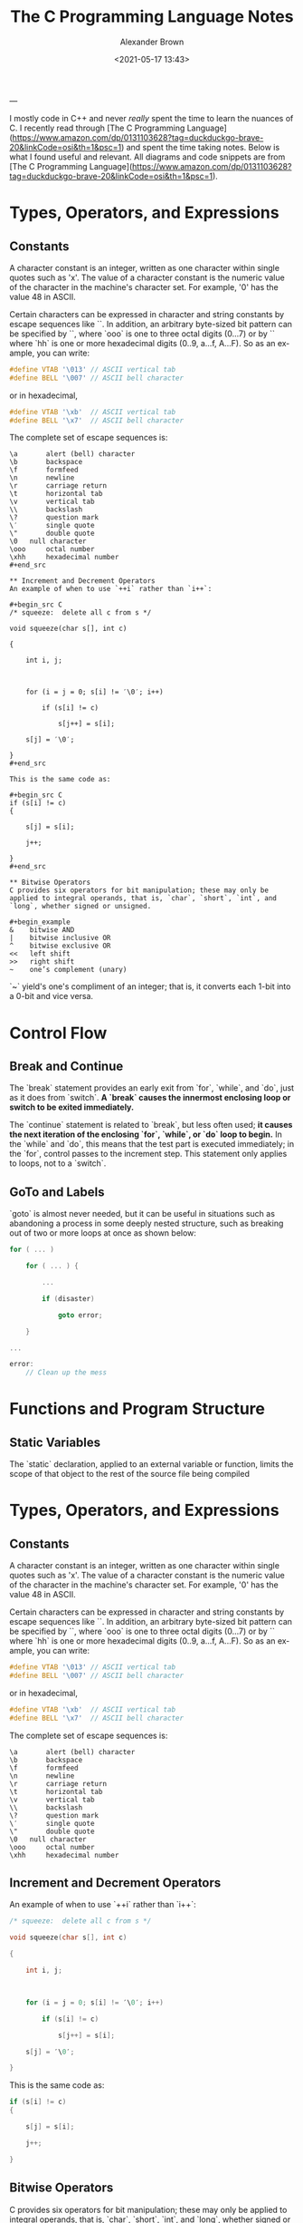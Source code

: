 #+TITLE: The C Programming Language Notes
#+AUTHOR: Alexander Brown
#+EMAIL: alex.brown7711@gmail.com
#+DATE: <2021-05-17 13:43>
#+DESCRIPTION: Notes from the C programming language
#+KEYWORDS: C/C++
#+LANGUAGE:  en
#+OPTIONS:   H:5 num:nil toc:2 p:t
---

I mostly code in C++ and never /really/ spent the time to learn the nuances of C. I recently read through [The C Programming Language](https://www.amazon.com/dp/0131103628?tag=duckduckgo-brave-20&linkCode=osi&th=1&psc=1) and spent the time taking notes. Below is what I found useful and relevant. All diagrams and code snippets are from [The C Programming Language](https://www.amazon.com/dp/0131103628?tag=duckduckgo-brave-20&linkCode=osi&th=1&psc=1).

* Types, Operators, and Expressions
** Constants
A character constant is an integer, written as one character within single quotes such as 'x'. The value of a character constant is the numeric value of the character in the machine's character set. For example, '0' has the value 48 in ASCII.

Certain characters can be expressed in character and string constants by escape sequences like `\n`. In addition, an arbitrary byte-sized bit pattern can be specified by `\ooo`, where `ooo` is one to three octal digits (0...7) or by `\xhh` where `hh` is one or more hexadecimal digits (0..9, a...f, A...F). So as an example, you can write:

#+begin_src C
#define VTAB '\013'	// ASCII vertical tab
#define BELL '\007'	// ASCII bell character
#+end_src

or in hexadecimal,

#+begin_src C
#define VTAB '\xb'	// ASCII vertical tab
#define BELL '\x7'	// ASCII bell character
#+end_src

The complete set of escape sequences is:

#+begin_example
\a       alert (bell) character
\b       backspace
\f       formfeed
\n       newline
\r       carriage return
\t       horizontal tab
\v       vertical tab
\\       backslash
\?       question mark
\′       single quote
\"       double quote
\0	 null character
\ooo	 octal number
\xhh	 hexadecimal number
#+end_src

** Increment and Decrement Operators
An example of when to use `++i` rather than `i++`:

#+begin_src C
/* squeeze:  delete all c from s */

void squeeze(char s[], int c)

{

    int i, j;



    for (i = j = 0; s[i] != ′\0′; i++)

        if (s[i] != c)

            s[j++] = s[i];

    s[j] = ′\0′;

}
#+end_src

This is the same code as:

#+begin_src C
if (s[i] != c)
{

    s[j] = s[i];

    j++;

}
#+end_src

** Bitwise Operators
C provides six operators for bit manipulation; these may only be applied to integral operands, that is, `char`, `short`, `int`, and `long`, whether signed or unsigned.

#+begin_example
&    bitwise AND
|    bitwise inclusive OR
^    bitwise exclusive OR
<<   left shift
>>   right shift
~    one’s complement (unary)
#+end_example

`~` yield's one's compliment of an integer; that is, it converts each 1-bit into a 0-bit and vice versa.

* Control Flow
** Break and Continue
The `break` statement provides an early exit from `for`, `while`, and `do`, just as it does from `switch`. **A `break` causes the innermost enclosing loop or switch to be exited immediately.**

The `continue` statement is related to `break`, but less often used; **it causes the next iteration of the enclosing `for`, `while`, or `do` loop to begin.** In the `while` and `do`, this means that the test part is executed immediately; in the `for`, control passes to the increment step. This statement only applies to loops, not to a `switch`.

** GoTo and Labels
`goto` is almost never needed, but it can be useful in situations such as abandoning a process in some deeply nested structure, such as breaking out of two or more loops at once as shown below:

#+begin_src C
for ( ... )

    for ( ... ) {

        ...

        if (disaster)

            goto error;

    }

...

error:
	// Clean up the mess
#+end_src

* Functions and Program Structure
** Static Variables
The `static` declaration, applied to an external variable or function, limits the scope of that object to the rest of the source file being compiled

* Types, Operators, and Expressions
** Constants
A character constant is an integer, written as one character within single quotes such as 'x'. The value of a character constant is the numeric value of the character in the machine's character set. For example, '0' has the value 48 in ASCII.

Certain characters can be expressed in character and string constants by escape sequences like `\n`. In addition, an arbitrary byte-sized bit pattern can be specified by `\ooo`, where `ooo` is one to three octal digits (0...7) or by `\xhh` where `hh` is one or more hexadecimal digits (0..9, a...f, A...F). So as an example, you can write:

#+begin_src C
#define VTAB '\013'	// ASCII vertical tab
#define BELL '\007'	// ASCII bell character
#+end_src

or in hexadecimal,

#+begin_src C
#define VTAB '\xb'	// ASCII vertical tab
#define BELL '\x7'	// ASCII bell character
#+end_src

The complete set of escape sequences is:

#+begin_example
\a       alert (bell) character
\b       backspace
\f       formfeed
\n       newline
\r       carriage return
\t       horizontal tab
\v       vertical tab
\\       backslash
\?       question mark
\′       single quote
\"       double quote
\0	 null character
\ooo	 octal number
\xhh	 hexadecimal number
#+end_example

** Increment and Decrement Operators
An example of when to use `++i` rather than `i++`:

#+begin_src C
/* squeeze:  delete all c from s */

void squeeze(char s[], int c)

{

    int i, j;



    for (i = j = 0; s[i] != ′\0′; i++)

        if (s[i] != c)

            s[j++] = s[i];

    s[j] = ′\0′;

}
#+end_src

This is the same code as:

#+begin_src C
if (s[i] != c)
{

    s[j] = s[i];

    j++;

}
#+end_src

** Bitwise Operators
C provides six operators for bit manipulation; these may only be applied to integral operands, that is, `char`, `short`, `int`, and `long`, whether signed or unsigned.

#+begin_example
&    bitwise AND
|    bitwise inclusive OR
^    bitwise exclusive OR
<<   left shift
>>   right shift
~    one’s complement (unary)
#+end_example

`~` yield's one's compliment of an integer; that is, it converts each 1-bit into a 0-bit and vice versa.

* Control Flow
** Break and Continue
The `break` statement provides an early exit from `for`, `while`, and `do`, just as it does from `switch`. **A `break` causes the innermost enclosing loop or switch to be exited immediately.**

The `continue` statement is related to `break`, but less often used; **it causes the next iteration of the enclosing `for`, `while`, or `do` loop to begin.** In the `while` and `do`, this means that the test part is executed immediately; in the `for`, control passes to the increment step. This statement only applies to loops, not to a `switch`.

** GoTo and Labels
`goto` is almost never needed, but it can be useful in situations such as abandoning a process in some deeply nested structure, such as breaking out of two or more loops at once as shown below:

#+begin_src C
for ( ... )

    for ( ... ) {

        ...

        if (disaster)

            goto error;

    }

...

error:
	// Clean up the mess
#+end_src

* Functions and Program Structure
** Static Variables
<<<<<<< Updated upstream
The `static` declaration, applied to an external variable or function, limits the scope of that object to the rest of the source file being compiled.
=======
The `static` declaration, applied to an external variable or function, limits the scope of that object to the rest of the source file being compiled

* Pointers and Arrays
In C, there is a strong relationship between pointers and arrays. Any operation that can be achieved by array subscripting can also be done with pointers. The pointer version will generally be faster, but at least to the uninitiated, somewhat harder to understand. 

If you look at an array, indexing it via `array[i]`, is the same way as indexing it via `&array[0] + i`. `&array[0]`, is the pointer to the first item in the array, if we have a value I added on to it, that will move down the array as shown in Figure \ref{fig:arraypointerexample}

![Using pointers to index an array \label{fig:arraypointerexample}](https://learning.oreilly.com/library/view/the-c-programming/9780133086249/graphics/98med03.jpg)

Using this line of thinking, it is possible to then pass part of an array to a function:

#+begin_src C
foo(&a[2]);
// or
foo(a+2);
#+end_src

Where the function `foo`'s arguments have the form of:

#+begin_src C
foo(int arr[]) {...}
// or
fo(int* arr) {...}
#+end_src

As far as `foo` is concerned, the fact that the parameter refers to part of a larger array is of no consequence. 

** Address Arithmetic
Because memory is allocated sequentially, we can use mathematical comparisons to see if we have enough memory allocated in a buffer, to see a position of a value in an array, etc. For example:

#+begin_src C
if (allocbuf + ALLOCSIZE - allocp >= n)		// Checks if the buffer is large enough
// or
if (p >= allocbuf && p < allocbuf + ALLOCSIZE)	// Checks if the pointer is within the buffer range
#+end_src

** Character Pointers and Functions
A string constant is written as `"I am a string"`. It is represented as an array of characters and is terminated with a `\0`. 

When a character string appears, it is accessed through a character pointer. For example

#+begin_src C
printf("Hello, World!\n");
#+end_src

takes the pointer of the start of the character string.

If you declare a character pointer as follows:

#+begin_src C
char* pmessage;
#+end_src

then the statement

#+begin_src C
pmessage = "Hello, World!";
#+end_src

Assigns `pmessage` to the "Hello, World!". This is *not* a copy; only pointers are involved. C does not provide any operators for processing an entire string of characters as a unit.

** Pointer Arrays; Pointers to Pointers
To create an array of pointers, we can say:

#+begin_example
char* lineptr[10];	// Array of character pointers
#+end_example

** Multi-Dimensional Arrays
C provides rectangular multi-dimensional arrays, although in practice they are much less used than arrays of pointers.

**If a two-dimensional array is to be passed to a function, the parameter declaration in the function must include the number of columns; the number of rows is irrelevant, since what is passed is, as before, a pointer to an array of rows.

#+begin_src C
foo (int daytab[2][13] {...}
// or
foo (int daytab[][13] {...}
// or
foo (int (*daytab)[13] {...}
#+end_src
It is necessary to have the parenthesis in the last version since brackets `[]` have higher precedence than *. Without the parenthesis 

#+begin_src C
int* daytab[13]
#+end_src

is an array of 13 pointers to integers. More generally, only the first dimension of an array is free; all others have to be specified.

** Initialization of Pointer Arrays
#+begin_src C
char* array_of_pointers[] = 
{
	"Item 1",
	"Item 2",
	...
}
#+end_src

** Pointers vs. Multi-Dimensional Array
The big difference between

#+begin_src C
int a[10][20];
// and
int* b[10];
#+end_src

Is that the first one allocates all 10x20 array, the second only allocates 10 integer pointers. Initialization must be done explicitly either statically or with code. The important advantage of the pointer array is that the rows of the array may be of different lengths.

** Command Line Arguments
When `main` is called, it is called with two arguments. The first (conventionally called `argc` for argument count) is the number of command-line arguments. The second (`argv`, for argument vector), is a pointer to an array of character strings that contain the arguments, one per string. We customarily use multiple levels of pointers to manipulate these character strings. 

*** Accepting Command Line Flags
#+begin_src C
#include <stdio.h>

#include <string.h>

#define MAXLINE 1000



int getline(char *line, int max);



/* find:  print lines that match pattern from 1st arg */

main(int argc, char *argv[])

{

    char line[MAXLINE];

    long lineno = 0;

    int c, except = 0, number = 0, found = 0;



    while (--argc > 0 && (*++argv)[0] == ′-′)

        while (c = *++argv[0])

            switch (c) {

            case ′x′:

                except = 1;

                break;

            case ′n′:

                number = 1;

                break;

            default:

                printf("find: illegal option %c\n", c);

                argc = 0;

                found = −1;

                break;

            }

    if (argc != 1)

        printf("Usage: find -x -n pattern\n");

    else

        while (getline(line, MAXLINE) > 0) {

            lineno++;

            if ((strstr(line, *argv) != NULL) != except) {

                if (number)

                    printf("%ld:", lineno);

                printf("%s", line);

                found++;

            }

        }

    return found;

}
#+end_src

** Pointers To Functions
In C, it is possible to define pointers to functions which can be assigned, placed in arrays, passed to functions, returned by functions, and so on. 

The generic `void*` is used for pointer arguments. Any pointer can be cast to `void*` and back again without loss of information. 

When creating a function that accepts function pointers:

#+begin_src C
void qsort (void* v[], int left, int right, int (*comp)(void*, void*))
#+end_src

Says that `comp` is a pointer to a function that has two `void*` as arguments.

** Complicated Declarations
#+begin_src C
char **argv

    argv:  pointer to pointer to char

int (*daytab)[13]

    daytab:  pointer to array[13] of int

int *daytab[13]

    daytab:  array[13] of pointer to int

void *comp()

    comp:  function returning pointer to void

void (*comp)()

    comp:  pointer to function returning void

char (*(*x())[])()

    x: function returning pointer to array[] of

    pointer to function returning char

char (*(*x[3])())[5]

    x: array[3] of pointer to function returning

    pointer to array[5] of char
#+end_src

* Structures
A `struct` declaration defines a type. The right brace that terminates the list of members may be followed by a list of variables, just as for any basic type. That is, 

#+begin_src C
struct {...} x, y, z;
#+end_src

A structure declaration that is not followed by  a list of variables reserves no storage; it merely describes a template or the shape of a structure. If the declaration is tagged, however; the tag can be used later in definitions of instances of the structure. For example:

#+begin_src C
struct point pt;
#+end_src

Is analogous to `int c`.

** Arrays of Structures
When defining an array of structures, it is acceptable to define it in the following manner:

#+begin_src C
struct key {

    char *word;

    int count;

} keytab[] = {

    "auto", 0,

    "break", 0,

    "case", 0,

    "char", 0,

    "const", 0,

    "continue", 0,

    "default", 0,

    /* ... */

    "unsigned", 0,

    "void", 0,

    "volatile", 0,

    "while", 0

};
#+end_src

However, it is more precise to enclose the initializers for each "row" or structure in braces:

#+begin_src C
 { "auto", 0 },

 { "break", 0 },

 { "case", 0 },

...
#+end_src

** Table Lookup
This section will be about writing the innards of a table-lookup package. 

There are two routines that manipulate the names and replace texts. `install(s,t)` records the name s and the replacement text `t` in a table; `s` and `t` are just character strings. `lookup(s)` searches for `s` in the table, and returns a pointer to the place where it was found, or `NULL` if it wasn't there.

The algorithm is a hash search—the incoming name is converted into a small non-negative integer, which is then used to index into an array of pointers. An array element points to the beginning of a linked list of blocks describing names that have that hash value. It is NULL if no names have hashed to that value.

This is shown in Figure \ref{fig:hashtable}.

![Diagram of table lookup \label{fig:hashtable}](https://learning.oreilly.com/library/view/the-c-programming/9780133086249/graphics/f0144_01.jpg)

A block in the list is a structure containing pointers to the name, the replacement text, and the next blocks in the list. A `NULL` next-pointer marks the end of the list. 

#+begin_src C
struct nlist {       /* table entry: */

    struct nlist *next;   /* next entry in chain */

    char *name;           /* defined name */

    char *defn;           /* replacement text */

};
#+end_src

The pointer array is just

#+begin_src C
#define HASHSIZE 101

static struct nlist *hashtab[HASHSIZE];    /* pointer table */
#+end_src

The hashing function, which is used by both `lookup` and `install`, adds each character value in the string to a scrambled combination of the previous ones and returns the remainder modulo the array size. 

#+begin_src C
/* hash:  form hash value for string s */

unsigned hash(char *s)

{

    unsigned hashval;



    for (hashval = 0; *s != ′\0′; s++)

        hashval = *s + 31 * hashval;

    return hashval % HASHSIZE;

}
#+end_src

The reason we return `hashval % HASHSIZE` is because `hastab` only has a size of `HASHSIZE`. In this particular instance, the hash is placing the item in a arbitrary position from 0 to `HASHSIZE` - 1.

The hashing process produces a staring index in the array `hashtab`; if the string is to be found anywhere, it will be int he list of blocks beginning there. By this, it is meant that if there is a collision in the hashing, a list will be produced at that hash from which the for loop will search for the string name.

#+begin_src C
/* lookup:  look for s in hashtab */

struct nlist *lookup(char *s)

{

    struct nlist *np;



    for (np = hashtab[hash(s)]; np != NULL; np = np->next)

        if (strcmp(s, np->name) == 0)

            return np;  /* found */

    return NULL;        /* not found */

}
#+end_src

`install` returns a `NULL` if for any reason there is no room for a new entry.

#+begin_src C
struct nlist *lookup(char *);

char *strdup(char *);



/* install:  put (name, defn) in hashtab */

struct nlist *install(char *name, char *defn)

{

    struct nlist *np;

    unsigned hashval;



    if ((np = lookup(name)) == NULL) {  /* not found */

        np = (struct nlist *) malloc(sizeof(*np));

        if (np == NULL ¦¦ (np->name = strdup(name)) == NULL)

            return NULL;

        hashval = hash(name);

        np->next = hashtab[hashval];

        hashtab[hashval] = np;

    } else      /* already there */

        free((void *) np->defn);  /* free previous defn */

    if ((np->defn = strdup(defn)) == NULL)

        return NULL;

    return np;

}
#+end_src

* Input and Output
** Command Execution
The function `system(char* s)` executes the commands contained in the character string `s`, then resumes execution of the current program.

#+begin_src C
system("date");
#+end_src

** Storage Management
#+begin_src C
void* malloc(size_t n); // returns a pointer to n bytes of uninitialized storage
void* calloc(size_t n, size_t size); // returns a pointer to enough space for an array of n objects of the specified size. 
free(p); // frees the space appointed to p where p was originally obtained by calling malloc or calloc.
#+end_src

* The UNIX System Interface
** Open, Creat, Close, Unlink
Other than the default standard input, output and error, you must explicitly open files in order to read or write them (such as with I/O manipulation with external hardware).

There is a limit (often about 20) on the number of files that a program may have open simultaneously. 

** Random Access - Lseek
When necessary, a file can be read or written in any arbitrary order. The system call `lseek` provides a way to move around in a file without reading or writing any data:

#+begin_src C
long lseek(int fd, long offset, int origin);
#+end_src

`lseek` sets the position in the file whose descriptor is given. Subsequent reads and write will start at this point.

** Example - A Storage Allocator
This example creates a memory allocator that allows for non-continuous and/or segmented memory allocation as shown in Figure \ref{fig:storageexample}.

![An example of how the storage allocator will work \label{fig:storageexample}](https://learning.oreilly.com/library/view/the-c-programming/9780133086249/graphics/f0185_01.jpg).

`freep` is a list of pointers to the start of free areas of memory. The list contains structures of the form:

#+begin_src C
typedef long Align;  /* for alignment to long boundary */



union header {       /* block header: */

    struct {

        union header *ptr; /* next block if on free list */

        unsigned size;     /* size of this block */

    } s;

    Align x;         /* force alignment of blocks */

};



typedef union header Header;
#+end_src

The overridden `malloc` method has the form of:

#+begin_src C
static Header base;       /* empty list to get started */

static Header *freep = NULL;     /* start of free list */



/* malloc:  general-purpose storage allocator */

void *malloc(unsigned nbytes)

{

    Header *p, *prevp;

    Header *morecore(unsigned);

    unsigned nunits;



    nunits = (nbytes+sizeof(Header)−1)/sizeof(Header) + 1;

    if ((prevp = freep) == NULL) {  /* no free list yet */

        base.s.ptr = freep = prevp = &base;

        base.s.size = 0;

    }

    for (p = prevp->s.ptr; ; prevp = p, p = p->s.ptr) {

        if (p->s.size >= nunits) {    /* big enough */

            if (p->s.size == nunits)     /* exactly */

                prevp->s.ptr = p->s.ptr;

            else {             /* allocate tail end */

                p->s.size -= nunits;

                p += p->s.size;

                p->s.size = nunits;

            }

            freep = prevp;

            return (void *)(p+1);

        }

        if (p == freep)  /* wrapped around free list */

            if ((p = morecore(nunits)) == NULL)

                return NULL;   /* none left */

    }

}
#+end_src

Where `morecore` is used to obtain more storage from the operating system.

#+begin_src C
#define    NALLOC    1024    /* minimum #units to request */



/* morecore:  ask system for more memory */

static Header *morecore(unsigned nu)

{

    char *cp, *sbrk(int);

    Header *up;



    if (nu < NALLOC)

        nu = NALLOC;

    cp = sbrk(nu * sizeof(Header));

    if (cp == (char *) −1)    /* no space at all */

        return NULL;

    up = (Header *) cp;

    up->s.size = nu;

    free((void *)(up+1));

    return freep;

}
#+end_src

`free` is the last thing. It scans the free list looking for the place to insert the free block. This is either between two existing blocks or at one end of the list. In any case, if th block being freed is adjacent to either neighbor, the adjacent blocks are combined.

#+begin_src C
/* free:  put block ap in free list */

void free(void *ap)

{

    Header *bp, *p;



    bp = (Header *)ap - 1;    /* point to block header */

    for (p = freep; !(bp > p && bp < p->s.ptr); p = p->s.ptr)

        if (p >= p->s.ptr && (bp > p ¦¦ bp < p->s.ptr))

            break;  /* freed block at start or end of arena */



    if (bp + bp->s.size == p->s.ptr) { /* join to upper nbr */

        bp->s.size += p->s.ptr->s.size;

        bp->s.ptr = p->s.ptr->s.ptr;

    } else

        bp->s.ptr = p->s.ptr;

    if (p + p->s.size == bp) {         /* join to lower nbr */

        p->s.size += bp->s.size;

        p->s.ptr = bp->s.ptr;

    } else

        p->s.ptr = bp;

    freep = p;

}
#+end_src
